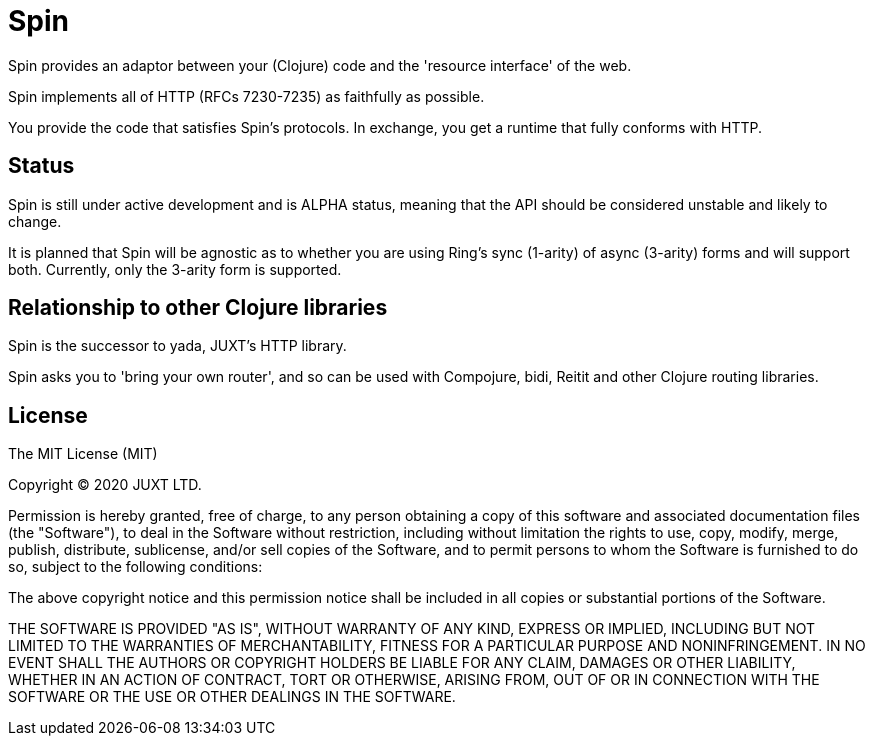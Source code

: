 = Spin

Spin provides an adaptor between your (Clojure) code and the 'resource
interface' of the web.

Spin implements all of HTTP (RFCs 7230-7235) as faithfully as possible.

You provide the code that satisfies Spin's protocols. In exchange, you get a
runtime that fully conforms with HTTP.

== Status

Spin is still under active development and is ALPHA status, meaning that the API
should be considered unstable and likely to change.

It is planned that Spin will be agnostic as to whether you are using Ring's sync
(1-arity) of async (3-arity) forms and will support both. Currently, only the
3-arity form is supported.

== Relationship to other Clojure libraries

Spin is the successor to yada, JUXT's HTTP library.

Spin asks you to 'bring your own router', and so can be used with Compojure,
bidi, Reitit and other Clojure routing libraries.

== License

The MIT License (MIT)

Copyright © 2020 JUXT LTD.

Permission is hereby granted, free of charge, to any person obtaining a copy of this software and associated documentation files (the "Software"), to deal in the Software without restriction, including without limitation the rights to use, copy, modify, merge, publish, distribute, sublicense, and/or sell copies of the Software, and to permit persons to whom the Software is furnished to do so, subject to the following conditions:

The above copyright notice and this permission notice shall be included in all copies or substantial portions of the Software.

THE SOFTWARE IS PROVIDED "AS IS", WITHOUT WARRANTY OF ANY KIND, EXPRESS OR IMPLIED, INCLUDING BUT NOT LIMITED TO THE WARRANTIES OF MERCHANTABILITY, FITNESS FOR A PARTICULAR PURPOSE AND NONINFRINGEMENT. IN NO EVENT SHALL THE AUTHORS OR COPYRIGHT HOLDERS BE LIABLE FOR ANY CLAIM, DAMAGES OR OTHER LIABILITY, WHETHER IN AN ACTION OF CONTRACT, TORT OR OTHERWISE, ARISING FROM, OUT OF OR IN CONNECTION WITH THE SOFTWARE OR THE USE OR OTHER DEALINGS IN THE SOFTWARE.
